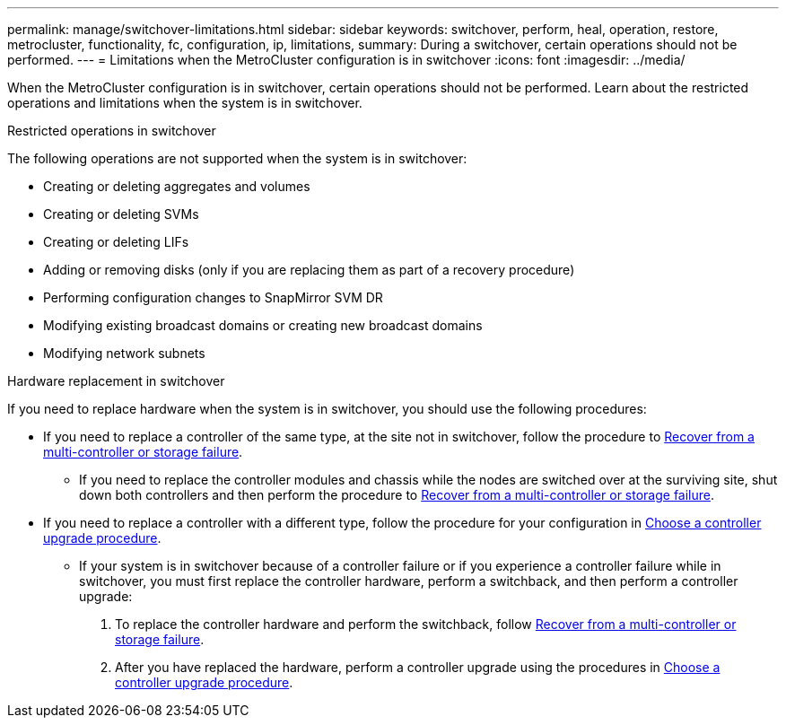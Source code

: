 ---
permalink: manage/switchover-limitations.html
sidebar: sidebar
keywords: switchover, perform, heal, operation, restore, metrocluster, functionality, fc, configuration, ip, limitations, 
summary: During a switchover, certain operations should not be performed.
---
= Limitations when the MetroCluster configuration is in switchover
:icons: font
:imagesdir: ../media/

[.lead]
When the MetroCluster configuration is in switchover, certain operations should not be performed. Learn about the restricted operations and limitations when the system is in switchover. 

.Restricted operations in switchover

The following operations are not supported when the system is in switchover:

* Creating or deleting aggregates and volumes 
* Creating or deleting SVMs
* Creating or deleting LIFs
* Adding or removing disks (only if you are replacing them as part of a recovery procedure)
* Performing configuration changes to SnapMirror SVM DR
* Modifying existing broadcast domains or creating new broadcast domains
* Modifying network subnets 

.Hardware replacement in switchover

If you need to replace hardware when the system is in switchover, you should use the following procedures: 

* If you need to replace a controller of the same type, at the site not in switchover, follow the procedure to link:../disaster-recovery/task_recover_from_a_multi_controller_and_or_storage_failure.html[Recover from a multi-controller or storage failure].

** If you need to replace the controller modules and chassis while the nodes are switched over at the surviving site, shut down both controllers and then perform the procedure to link:../disaster-recovery/task_recover_from_a_multi_controller_and_or_storage_failure.html[Recover from a multi-controller or storage failure].

* If you need to replace a controller with a different type, follow the procedure for your configuration in link:../upgrade/concept_choosing_controller_upgrade_mcc.html[Choose a controller upgrade procedure].

** If your system is in switchover because of a controller failure or if you experience a controller failure while in switchover, you must first replace the controller hardware, perform a switchback, and then perform a controller upgrade:
+
. To replace the controller hardware and perform the switchback, follow link:../disaster-recovery/task_recover_from_a_multi_controller_and_or_storage_failure.html[Recover from a multi-controller or storage failure].
. After you have replaced the hardware, perform a controller upgrade using the procedures in link:../upgrade/concept_choosing_controller_upgrade_mcc.html[Choose a controller upgrade procedure].



// 2024 Sep 05, ONTAPDOC-2302, ONTAPDOC-2291
